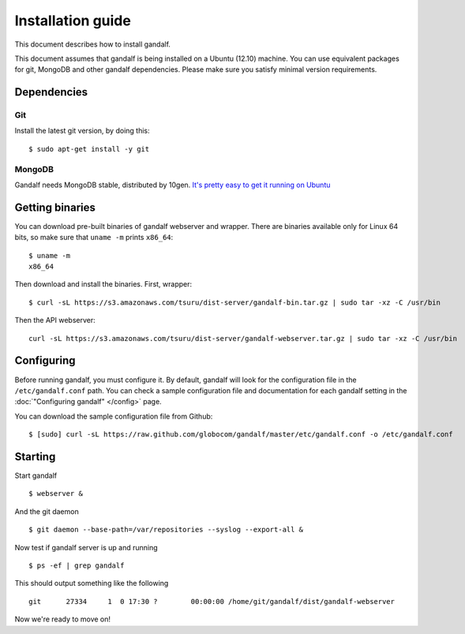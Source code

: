 ==================
Installation guide
==================

This document describes how to install gandalf.

This document assumes that gandalf is being installed on a Ubuntu (12.10) machine. You
can use equivalent packages for git, MongoDB and other gandalf dependencies. Please make
sure you satisfy minimal version requirements.

Dependencies
------------

Git
~~~

Install the latest git version, by doing this:

.. highlight:: bash

::

    $ sudo apt-get install -y git

MongoDB
~~~~~~~

Gandalf needs MongoDB stable, distributed by 10gen. `It's pretty easy to
get it running on Ubuntu <http://docs.mongodb.org/manual/tutorial/install-mongodb-on-ubuntu/>`_

Getting binaries
----------------

You can download pre-built binaries of gandalf webserver and wrapper. There are binaries
available only for Linux 64 bits, so make sure that ``uname -m`` prints ``x86_64``:

.. highlight:: bash

::

    $ uname -m
    x86_64

Then download and install the binaries. First, wrapper:

.. highlight:: bash

::

    $ curl -sL https://s3.amazonaws.com/tsuru/dist-server/gandalf-bin.tar.gz | sudo tar -xz -C /usr/bin

Then the API webserver:

.. highlight:: bash

::

    curl -sL https://s3.amazonaws.com/tsuru/dist-server/gandalf-webserver.tar.gz | sudo tar -xz -C /usr/bin

Configuring
-----------

Before running gandalf, you must configure it. By default, gandalf will look for
the configuration file in the ``/etc/gandalf.conf`` path. You can check a
sample configuration file and documentation for each gandalf setting in the
:doc:`"Configuring gandalf" </config>` page.

You can download the sample configuration file from Github:

.. highlight:: bash

::

    $ [sudo] curl -sL https://raw.github.com/globocom/gandalf/master/etc/gandalf.conf -o /etc/gandalf.conf

Starting
--------

Start gandalf

.. highlight:: bash

::

    $ webserver &

And the git daemon

.. highlight:: bash

::

    $ git daemon --base-path=/var/repositories --syslog --export-all &

Now test if gandalf server is up and running

.. highlight:: bash

::

    $ ps -ef | grep gandalf

This should output something like the following

.. highlight:: bash

::

    git      27334     1  0 17:30 ?        00:00:00 /home/git/gandalf/dist/gandalf-webserver

Now we're ready to move on!
